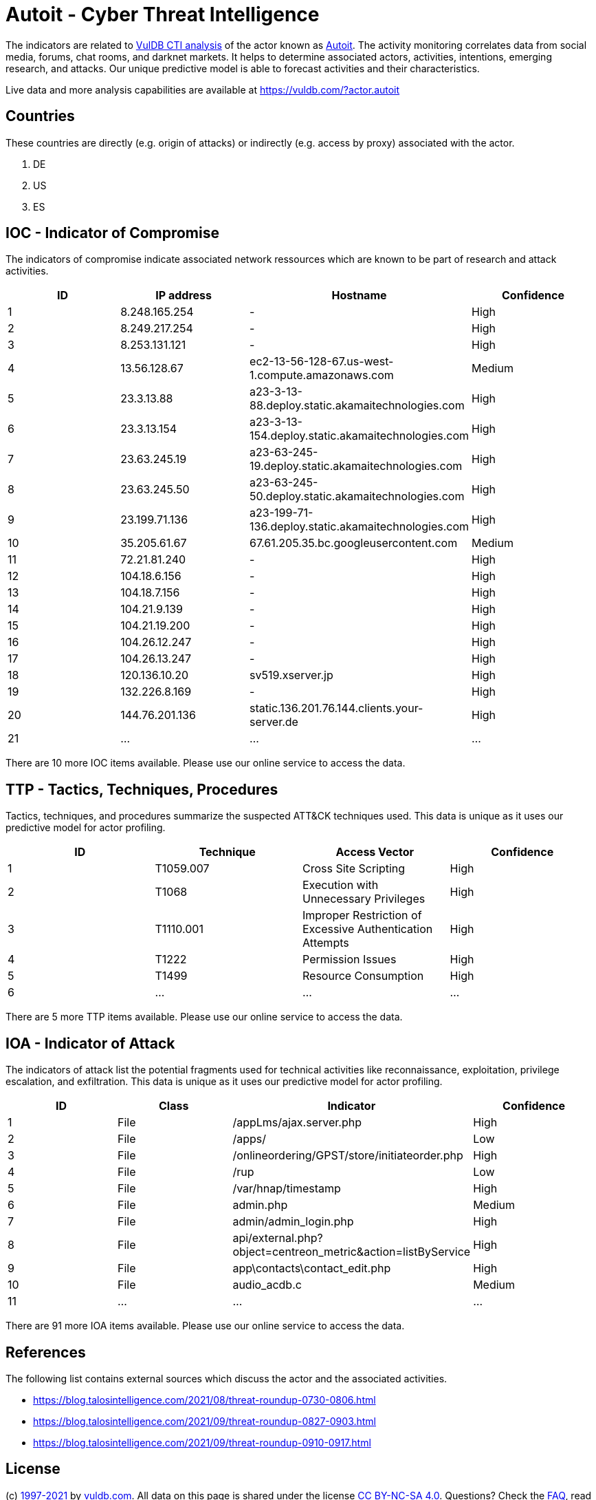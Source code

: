 = Autoit - Cyber Threat Intelligence

The indicators are related to https://vuldb.com/?doc.cti[VulDB CTI analysis] of the actor known as https://vuldb.com/?actor.autoit[Autoit]. The activity monitoring correlates data from social media, forums, chat rooms, and darknet markets. It helps to determine associated actors, activities, intentions, emerging research, and attacks. Our unique predictive model is able to forecast activities and their characteristics.

Live data and more analysis capabilities are available at https://vuldb.com/?actor.autoit

== Countries

These countries are directly (e.g. origin of attacks) or indirectly (e.g. access by proxy) associated with the actor.

. DE
. US
. ES

== IOC - Indicator of Compromise

The indicators of compromise indicate associated network ressources which are known to be part of research and attack activities.

[options="header"]
|========================================
|ID|IP address|Hostname|Confidence
|1|8.248.165.254|-|High
|2|8.249.217.254|-|High
|3|8.253.131.121|-|High
|4|13.56.128.67|ec2-13-56-128-67.us-west-1.compute.amazonaws.com|Medium
|5|23.3.13.88|a23-3-13-88.deploy.static.akamaitechnologies.com|High
|6|23.3.13.154|a23-3-13-154.deploy.static.akamaitechnologies.com|High
|7|23.63.245.19|a23-63-245-19.deploy.static.akamaitechnologies.com|High
|8|23.63.245.50|a23-63-245-50.deploy.static.akamaitechnologies.com|High
|9|23.199.71.136|a23-199-71-136.deploy.static.akamaitechnologies.com|High
|10|35.205.61.67|67.61.205.35.bc.googleusercontent.com|Medium
|11|72.21.81.240|-|High
|12|104.18.6.156|-|High
|13|104.18.7.156|-|High
|14|104.21.9.139|-|High
|15|104.21.19.200|-|High
|16|104.26.12.247|-|High
|17|104.26.13.247|-|High
|18|120.136.10.20|sv519.xserver.jp|High
|19|132.226.8.169|-|High
|20|144.76.201.136|static.136.201.76.144.clients.your-server.de|High
|21|...|...|...
|========================================

There are 10 more IOC items available. Please use our online service to access the data.

== TTP - Tactics, Techniques, Procedures

Tactics, techniques, and procedures summarize the suspected ATT&CK techniques used. This data is unique as it uses our predictive model for actor profiling.

[options="header"]
|========================================
|ID|Technique|Access Vector|Confidence
|1|T1059.007|Cross Site Scripting|High
|2|T1068|Execution with Unnecessary Privileges|High
|3|T1110.001|Improper Restriction of Excessive Authentication Attempts|High
|4|T1222|Permission Issues|High
|5|T1499|Resource Consumption|High
|6|...|...|...
|========================================

There are 5 more TTP items available. Please use our online service to access the data.

== IOA - Indicator of Attack

The indicators of attack list the potential fragments used for technical activities like reconnaissance, exploitation, privilege escalation, and exfiltration. This data is unique as it uses our predictive model for actor profiling.

[options="header"]
|========================================
|ID|Class|Indicator|Confidence
|1|File|/appLms/ajax.server.php|High
|2|File|/apps/|Low
|3|File|/onlineordering/GPST/store/initiateorder.php|High
|4|File|/rup|Low
|5|File|/var/hnap/timestamp|High
|6|File|admin.php|Medium
|7|File|admin/admin_login.php|High
|8|File|api/external.php?object=centreon_metric&action=listByService|High
|9|File|app\contacts\contact_edit.php|High
|10|File|audio_acdb.c|Medium
|11|...|...|...
|========================================

There are 91 more IOA items available. Please use our online service to access the data.

== References

The following list contains external sources which discuss the actor and the associated activities.

* https://blog.talosintelligence.com/2021/08/threat-roundup-0730-0806.html
* https://blog.talosintelligence.com/2021/09/threat-roundup-0827-0903.html
* https://blog.talosintelligence.com/2021/09/threat-roundup-0910-0917.html

== License

(c) https://vuldb.com/?doc.changelog[1997-2021] by https://vuldb.com/?doc.about[vuldb.com]. All data on this page is shared under the license https://creativecommons.org/licenses/by-nc-sa/4.0/[CC BY-NC-SA 4.0]. Questions? Check the https://vuldb.com/?doc.faq[FAQ], read the https://vuldb.com/?doc[documentation] or https://vuldb.com/?contact[contact us]!
